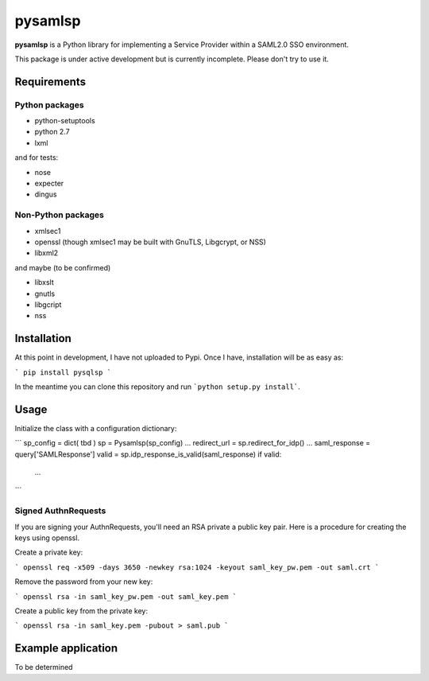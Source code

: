 pysamlsp
--------

**pysamlsp** is a Python library for implementing a Service Provider within a SAML2.0 SSO environment.

This package is under active development but is currently incomplete. Please don't try to use it.

Requirements
____________

Python packages
===============

* python-setuptools
* python 2.7
* lxml

and for tests:

* nose
* expecter
* dingus

Non-Python packages
===================

* xmlsec1
* openssl (though xmlsec1 may be built with GnuTLS, Libgcrypt, or NSS)
* libxml2

and maybe (to be confirmed)

* libxslt
* gnutls
* libgcript
* nss

Installation
____________

At this point in development, I have not uploaded to Pypi. Once I have, installation will be as easy as:

```
pip install pysqlsp
```

In the meantime you can clone this repository and run ```python setup.py install```.

Usage
_____

Initialize the class with a configuration dictionary:

```
sp_config = dict( tbd )
sp = Pysamlsp(sp_config)
...
redirect_url = sp.redirect_for_idp()
...
saml_response = query['SAMLResponse']
valid = sp.idp_response_is_valid(saml_response)
if valid:
  ...
```

Signed AuthnRequests
====================

If you are signing your AuthnRequests, you'll need an RSA private a public key pair. Here is a procedure for creating the keys using openssl.

Create a private key:

```
openssl req -x509 -days 3650 -newkey rsa:1024 -keyout saml_key_pw.pem -out saml.crt
```

Remove the password from your new key:

```
openssl rsa -in saml_key_pw.pem -out saml_key.pem
```

Create a public key from the private key:

```
openssl rsa -in saml_key.pem -pubout > saml.pub
```

Example application
___________________

To be determined
